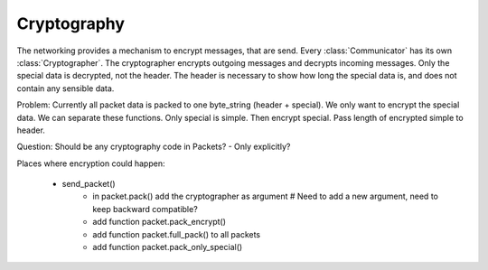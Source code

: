 Cryptography
==============

The networking provides a mechanism to encrypt messages, that are send. Every :class:`Communicator` has its own
:class:`Cryptographer`. The cryptographer encrypts outgoing messages and decrypts incoming messages. Only the special
data is decrypted, not the header. The header is necessary to show how long the special data is, and does not contain
any sensible data.

Problem: Currently all packet data is packed to one byte_string (header + special). We only want to encrypt the special
data. We can separate these functions. Only special is simple. Then encrypt special. Pass length of encrypted simple to
header.

Question: Should be any cryptography code in Packets?
- Only explicitly?

Places where encryption could happen:

    - send_packet()
        - in packet.pack() add the cryptographer as argument # Need to add a new argument, need to keep backward compatible?
        - add function packet.pack_encrypt()
        - add function packet.full_pack() to all packets
        - add function packet.pack_only_special()
